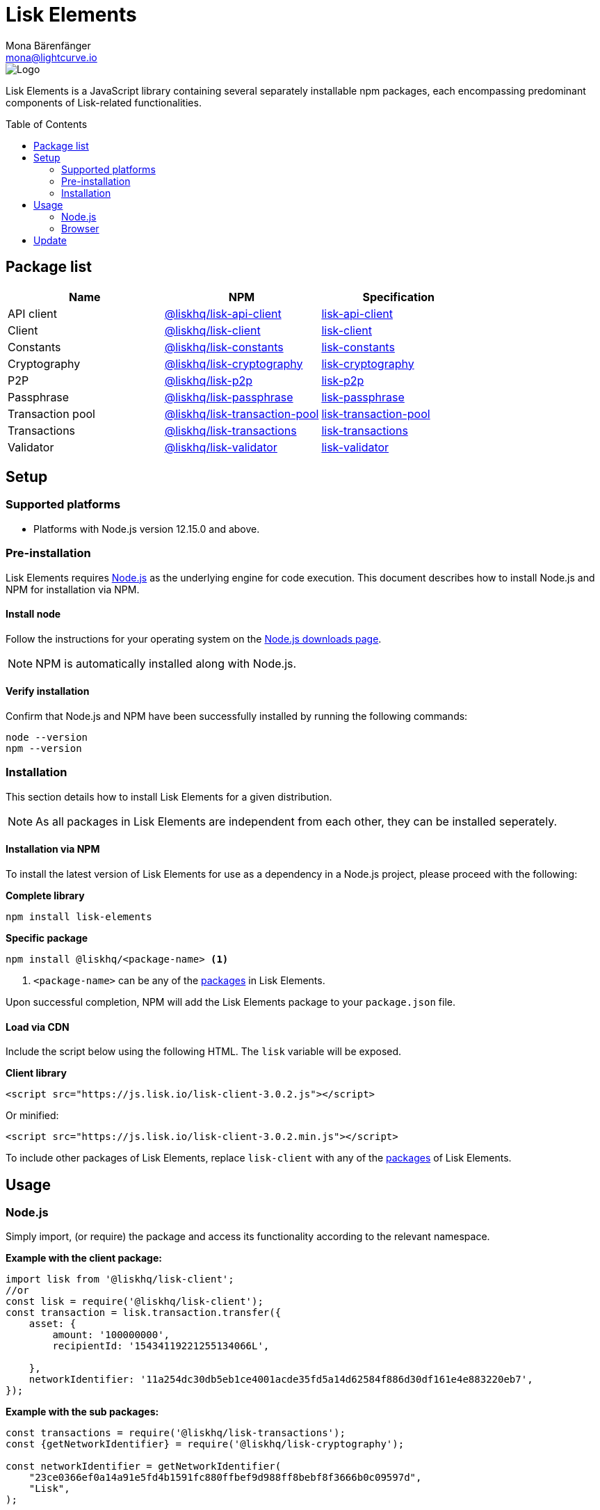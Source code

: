 = Lisk Elements
Mona Bärenfänger <mona@lightcurve.io>
:description: The Lisk Elements overview provides an introduction to the Lisk Elements library and the different sub-packages. The overall basic usage and how to upgrade with NPM is described here.
:toc: preamble
:imagesdir: ../../../assets/images
:page-previous: /lisk-sdk/reference/lisk-commander/index.html
:page-previous-title: Lisk Commander
:title-logo-image: image:test-logo.png[]
:site_url: https://liskhq.github.io/lisk-docs

:url_nodejs: https://nodejs.org/
:url_nodejs_download: https://nodejs.org/en/download/
:url_npm_lisk_api: https://www.npmjs.com/package/@liskhq/lisk-api-client
:url_npm_lisk_bft: https://www.npmjs.com/package/@liskhq/lisk-bft
:url_npm_lisk_client: https://www.npmjs.com/package/@liskhq/lisk-client
:url_npm_lisk_constants: https://www.npmjs.com/package/@liskhq/lisk-constants
:url_npm_lisk_cryptography: https://www.npmjs.com/package/@liskhq/lisk-cryptography
:url_npm_lisk_p2p: https://www.npmjs.com/package/@liskhq/lisk-p2p
:url_npm_lisk_passphrase: https://www.npmjs.com/package/@liskhq/lisk-passphrase
:url_npm_lisk_transaction_pool: https://www.npmjs.com/package/@liskhq/lisk-transaction-pool
:url_npm_lisk_transactions: https://www.npmjs.com/package/@liskhq/lisk-transactions
:url_npm_lisk_validator: https://www.npmjs.com/package/@liskhq/lisk-validator

:url_npm_lisk_api_docs: {site_url}/lisk-sdk/specifications/lisk-elements/api-client/
:url_npm_lisk_bft_docs: ROOT:reference/lisk-elements/bft.adoc
:url_npm_lisk_client_docs: ROOT:reference/lisk-elements/client.adoc
:url_npm_lisk_constants_docs: ROOT:reference/lisk-elements/constants.adoc
:url_npm_lisk_cryptography_docs: ROOT:reference/lisk-elements/cryptography.adoc
:url_npm_lisk_p2p_docs: ROOT:reference/lisk-elements/p2p.adoc
:url_npm_lisk_passphrase_docs: ROOT:reference/lisk-elements/passphrase.adoc
:url_npm_lisk_transaction_pool_docs: ROOT:reference/lisk-elements/transaction-pool.adoc
:url_npm_lisk_transactions_docs: ROOT:reference/lisk-elements/transactions.adoc
:url_npm_lisk_validator_docs: ROOT:reference/lisk-elements/validator.adoc

image::banner_elements.png[Logo]

Lisk Elements is a JavaScript library containing several separately installable npm packages, each encompassing predominant components of Lisk-related functionalities.

[[packages]]
== Package list

[options=header]
|===
|Name | NPM | Specification

| API client
| {url_npm_lisk_api}[@liskhq/lisk-api-client^]
| {url_npm_lisk_api_docs}[lisk-api-client]

| Client
| {url_npm_lisk_client}[@liskhq/lisk-client^]
| xref:{url_npm_lisk_client_docs}[lisk-client]

| Constants
| {url_npm_lisk_constants}[@liskhq/lisk-constants^]
| xref:{url_npm_lisk_constants_docs}[lisk-constants]

| Cryptography
| {url_npm_lisk_cryptography}[@liskhq/lisk-cryptography^]
| xref:{url_npm_lisk_cryptography_docs}[lisk-cryptography]

| P2P
| {url_npm_lisk_p2p}[@liskhq/lisk-p2p^]
| xref:{url_npm_lisk_p2p_docs}[lisk-p2p]

| Passphrase
| {url_npm_lisk_passphrase}[@liskhq/lisk-passphrase^]
| xref:{url_npm_lisk_passphrase_docs}[lisk-passphrase]

| Transaction pool
| {url_npm_lisk_transaction_pool}[@liskhq/lisk-transaction-pool^]
| xref:{url_npm_lisk_transaction_pool_docs}[lisk-transaction-pool]

| Transactions
| {url_npm_lisk_transactions}[@liskhq/lisk-transactions^]
| xref:{url_npm_lisk_transactions_docs}[lisk-transactions]

| Validator
| {url_npm_lisk_validator}[@liskhq/lisk-validator^]
| xref:{url_npm_lisk_validator_docs}[lisk-validator]
|===

== Setup

=== Supported platforms

* Platforms with Node.js version 12.15.0 and above.

=== Pre-installation

Lisk Elements requires {url_nodejs}[Node.js^] as the underlying engine for code execution.
This document describes how to install Node.js and NPM for installation via NPM.

==== Install node

Follow the instructions for your operating system on the {url_nodejs_download}[Node.js downloads page^].

NOTE: NPM is automatically installed along with Node.js.

==== Verify installation

Confirm that Node.js and NPM have been successfully installed by running the following commands:

[source,bash]
----
node --version
npm --version
----

=== Installation

This section details how to install Lisk Elements for a given distribution.

NOTE: As all packages in Lisk Elements are independent from each other, they can be installed seperately.

==== Installation via NPM

To install the latest version of Lisk Elements for use as a dependency in a Node.js project, please proceed with the following:

*Complete library*

[source,bash]
----
npm install lisk-elements
----

*Specific package*

[source,bash]
----
npm install @liskhq/<package-name> <1>
----

<1> `<package-name>` can be any of the <<packages,packages>> in Lisk Elements.

Upon successful completion, NPM will add the Lisk Elements package to your `package.json` file.

==== Load via CDN

Include the script below using the following HTML. The `lisk` variable will be exposed.

*Client library*

[source,html]
----
<script src="https://js.lisk.io/lisk-client-3.0.2.js"></script>
----

Or minified:

[source,html]
----
<script src="https://js.lisk.io/lisk-client-3.0.2.min.js"></script>
----

To include other packages of Lisk Elements, replace `lisk-client` with any of the <<packages,packages>> of Lisk Elements.

== Usage

=== Node.js

Simply import, (or require) the package and access its functionality according to the relevant namespace.

*Example with the client package:*

[source,js]
----
import lisk from '@liskhq/lisk-client';
//or
const lisk = require('@liskhq/lisk-client');
const transaction = lisk.transaction.transfer({
    asset: {
        amount: '100000000',
        recipientId: '15434119221255134066L',

    },
    networkIdentifier: '11a254dc30db5eb1ce4001acde35fd5a14d62584f886d30df161e4e883220eb7',
});
----

*Example with the sub packages:*

[source,js]
----
const transactions = require('@liskhq/lisk-transactions');
const {getNetworkIdentifier} = require('@liskhq/lisk-cryptography');

const networkIdentifier = getNetworkIdentifier(
    "23ce0366ef0a14a91e5fd4b1591fc880ffbef9d988ff8bebf8f3666b0c09597d",
    "Lisk",
);

const tx = new transactions.TransferTransaction({
    asset: {
        amount: '1',
        recipientId: '1L',
    },
    networkIdentifier: networkIdentifier,
});
----

=== Browser

Load the Lisk Elements script via the CDN.
For example, to load the minified version 3.0.2 of Lisk Elements, include the following script which will then expose the `lisk` variable:

[source,html]
----
<script src="https://js.lisk.io/lisk-client-3.0.2.min.js"></script>
<script>
    const transaction = lisk.transaction.transfer({
        asset:{
            amount: '100000000',
            recipientId: '15434119221255134066L'

        },
        networkIdentifier: '11a254dc30db5eb1ce4001acde35fd5a14d62584f886d30df161e4e883220eb7',
    });
</script>
----

== Update

To update your installation to the latest version of Lisk Elements, simply run the following command:

*Complete library*

[source,bash]
----
npm update lisk-elements
----

*Specific package*

[source,bash]
----
npm update @liskhq/<package-name> <1>
----
